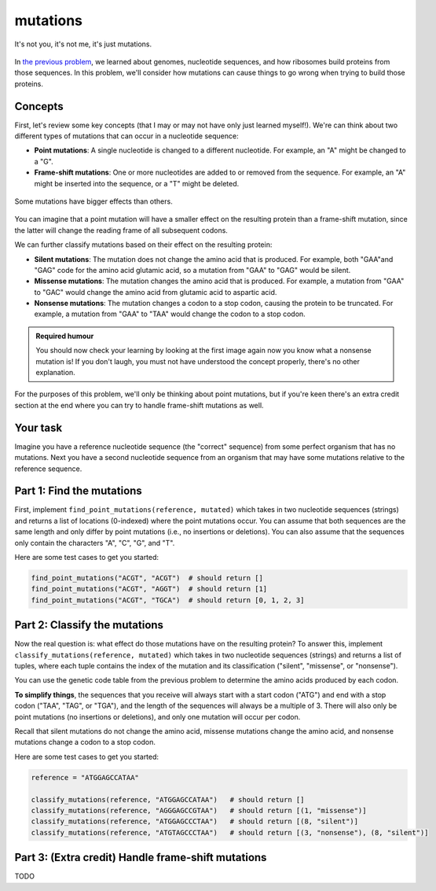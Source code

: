 mutations
=========

.. figure:: ../../_static/mutation_breakup.png
    :alt: Two DNA strands breaking up
    :align: center
    :width: 500px

    It's not you, it's not me, it's just mutations.

In `the previous problem <genome.html>`_, we learned about genomes, nucleotide sequences, and how ribosomes
build proteins from those sequences. In this problem, we'll consider how mutations can cause things to go
wrong when trying to build those proteins.

Concepts
--------

First, let's review some key concepts (that I may or may not have only just learned myself!). We're can think
about two different types of mutations that can occur in a nucleotide sequence:

- **Point mutations**: A single nucleotide is changed to a different nucleotide. For example, an "A" might be changed to a "G".
- **Frame-shift mutations**: One or more nucleotides are added to or removed from the sequence. For example, an "A" might be inserted into the sequence, or a "T" might be deleted.

.. figure:: ../../_static/point_vs_frame_shift.png
    :alt: Point mutation vs frame-shift mutation
    :align: center
    :width: 600px

    Some mutations have bigger effects than others.

You can imagine that a point mutation will have a smaller effect on the resulting protein than a frame-shift
mutation, since the latter will change the reading frame of all subsequent codons.

We can further classify mutations based on their effect on the resulting protein:

- **Silent mutations**: The mutation does not change the amino acid that is produced. For example, both "GAA"and "GAG" code for the amino acid glutamic acid, so a mutation from "GAA" to "GAG" would be silent.
- **Missense mutations**: The mutation changes the amino acid that is produced. For example, a mutation from "GAA" to "GAC" would change the amino acid from glutamic acid to aspartic acid.
- **Nonsense mutations**: The mutation changes a codon to a stop codon, causing the protein to be truncated. For example, a mutation from "GAA" to "TAA" would change the codon to a stop codon.

.. admonition:: Required humour

    You should now check your learning by looking at the first image again now you know what a nonsense mutation is! If you don't laugh, you must not have understood the concept properly, there's no other explanation.

For the purposes of this problem, we'll only be thinking about point mutations, but if you're keen there's an extra credit section at the end where you can try to handle frame-shift mutations as well.

Your task
---------

Imagine you have a reference nucleotide sequence (the "correct" sequence) from some perfect organism that has no mutations. Next you have a second nucleotide sequence from an organism that may have some mutations relative to the reference sequence.

Part 1: Find the mutations
--------------------------

First, implement ``find_point_mutations(reference, mutated)`` which takes in two nucleotide sequences (strings) and returns a list of locations (0-indexed) where the point mutations occur. You can assume that both sequences are the same length and only differ by point mutations (i.e., no insertions or deletions). You can also assume that the sequences only contain the characters "A", "C", "G", and "T".

Here are some test cases to get you started:

.. code-block:: python

    find_point_mutations("ACGT", "ACGT")  # should return []
    find_point_mutations("ACGT", "AGGT")  # should return [1]
    find_point_mutations("ACGT", "TGCA")  # should return [0, 1, 2, 3]


Part 2: Classify the mutations
------------------------------

Now the real question is: what effect do those mutations have on the resulting protein? To answer this, implement ``classify_mutations(reference, mutated)`` which takes in two nucleotide sequences (strings) and returns a list of tuples, where each tuple contains the index of the mutation and its classification ("silent", "missense", or "nonsense").

You can use the genetic code table from the previous problem to determine the amino acids produced by each codon.

**To simplify things**, the sequences that you receive will always start with a start codon ("ATG") and end with a stop codon ("TAA", "TAG", or "TGA"), and the length of the sequences will always be a multiple of 3. There will also only be point mutations (no insertions or deletions), and only one mutation will occur per codon.

Recall that silent mutations do not change the amino acid, missense mutations change the amino acid, and nonsense mutations change a codon to a stop codon.

Here are some test cases to get you started:

.. code-block:: python

    reference = "ATGGAGCCATAA"

    classify_mutations(reference, "ATGGAGCCATAA")   # should return []
    classify_mutations(reference, "AGGGAGCCGTAA")   # should return [(1, "missense")]
    classify_mutations(reference, "ATGGAGCCCTAA")   # should return [(8, "silent")]
    classify_mutations(reference, "ATGTAGCCCTAA")   # should return [(3, "nonsense"), (8, "silent")]


Part 3: (Extra credit) Handle frame-shift mutations
---------------------------------------------------

TODO